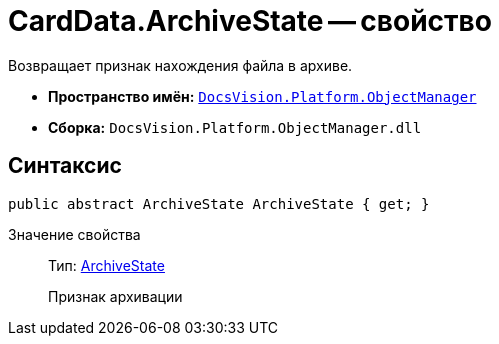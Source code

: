 = CardData.ArchiveState -- свойство

Возвращает признак нахождения файла в архиве.

* *Пространство имён:* `xref:api/DocsVision/Platform/ObjectManager/ObjectManager_NS.adoc[DocsVision.Platform.ObjectManager]`
* *Сборка:* `DocsVision.Platform.ObjectManager.dll`

== Синтаксис

[source,csharp]
----
public abstract ArchiveState ArchiveState { get; }
----

Значение свойства::
Тип: xref:api/DocsVision/Platform/ObjectManager/ArchiveState_EN.adoc[ArchiveState]
+
Признак архивации
